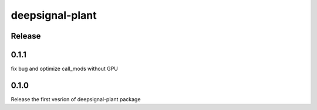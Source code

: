 deepsignal-plant
================


Release
-------

0.1.1
-----
fix bug and optimize call_mods without GPU

0.1.0
-----
Release the first vesrion of deepsignal-plant package